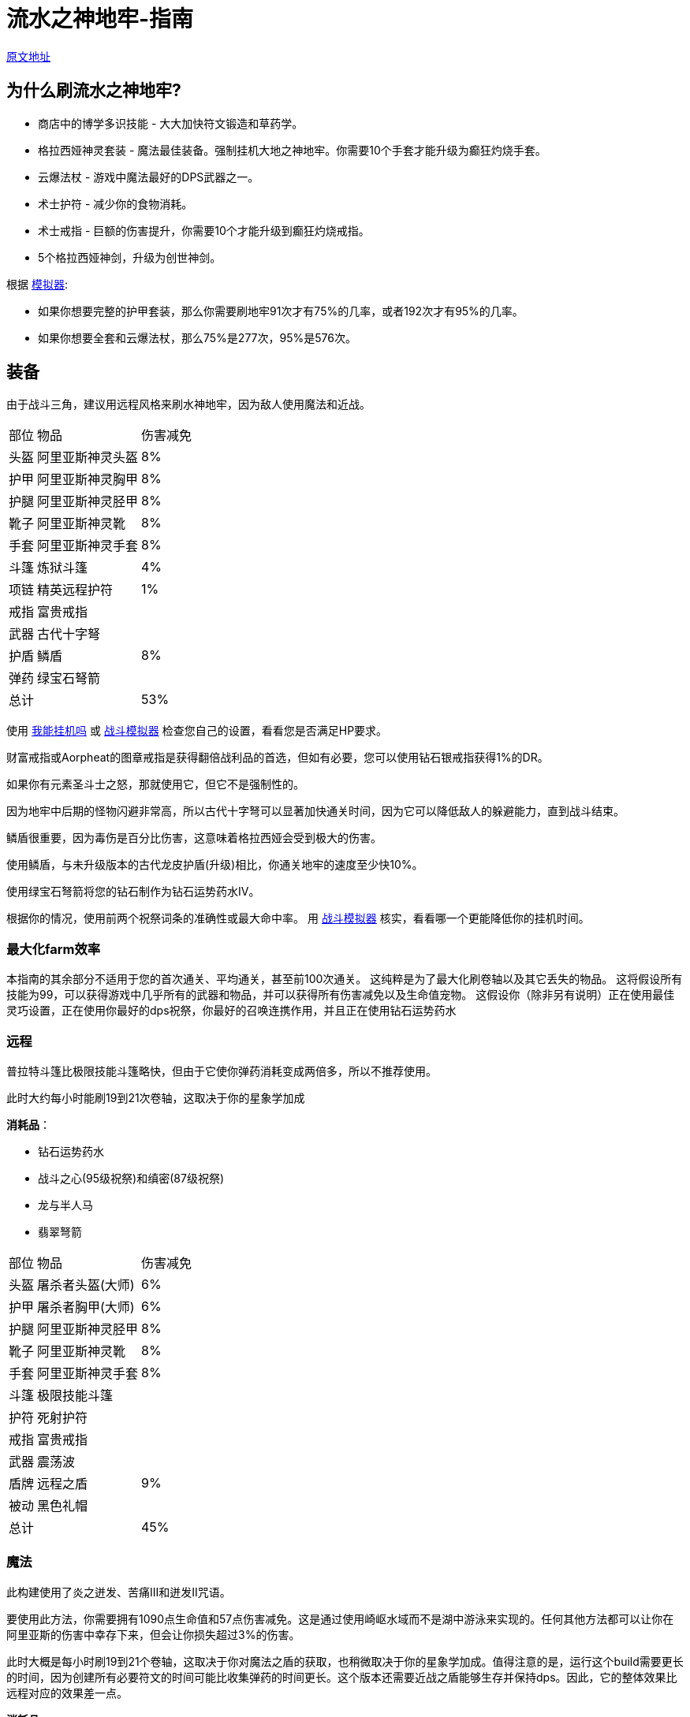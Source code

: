 = 流水之神地牢-指南

https://wiki.melvoridle.com/w/Water_God_Dungeon/Guide[原文地址,window=_blank]

== 为什么刷流水之神地牢?

* 商店中的博学多识技能 - 大大加快符文锻造和草药学。
* 格拉西娅神灵套装 - 魔法最佳装备。强制挂机大地之神地牢。你需要10个手套才能升级为癫狂灼烧手套。
* 云爆法杖 - 游戏中魔法最好的DPS武器之一。
* 术士护符 - 减少你的食物消耗。
* 术士戒指 - 巨额的伤害提升，你需要10个才能升级到癫狂灼烧戒指。
* 5个格拉西娅神剑，升级为创世神剑。

根据 https://github.com/vbion/melvor-coupon-solver/[模拟器]:

* 如果你想要完整的护甲套装，那么你需要刷地牢91次才有75%的几率，或者192次才有95%的几率。
* 如果你想要全套和云爆法杖，那么75%是277次，95%是576次。

== 装备

由于战斗三角，建议用远程风格来刷水神地牢，因为敌人使用魔法和近战。

[%autowidth]
|===
|部位 |物品 |伤害减免
|头盔|阿里亚斯神灵头盔|8%
|护甲|阿里亚斯神灵胸甲|8%
|护腿|阿里亚斯神灵胫甲|8%
|靴子|阿里亚斯神灵靴|8%
|手套|阿里亚斯神灵手套|8%
|斗篷|炼狱斗篷|4%
|项链|精英远程护符|1%
|戒指|富贵戒指|
|武器|古代十字弩|
|护盾|鳞盾|8%
|弹药|绿宝石弩箭|
2+|总计|53%
|===

使用 https://consolelog.gitee.io/caniidle/[我能挂机吗,window=_blank] 或 https://wiki.melvoridle.com/w/Combat_Simulator[战斗模拟器,window=_blank] 检查您自己的设置，看看您是否满足HP要求。

财富戒指或Aorpheat的图章戒指是获得翻倍战利品的首选，但如有必要，您可以使用钻石银戒指获得1%的DR。

如果你有元素圣斗士之怒，那就使用它，但它不是强制性的。

因为地牢中后期的怪物闪避非常高，所以古代十字弩可以显著加快通关时间，因为它可以降低敌人的躲避能力，直到战斗结束。

鳞盾很重要，因为毒伤是百分比伤害，这意味着格拉西娅会受到极大的伤害。

使用鳞盾，与未升级版本的古代龙皮护盾(升级)相比，你通关地牢的速度至少快10%。

使用绿宝石弩箭将您的钻石制作为钻石运势药水IV。

根据你的情况，使用前两个祝祭词条的准确性或最大命中率。 用 https://wiki.melvoridle.com/w/Combat_Simulator[战斗模拟器,window=_blank] 核实，看看哪一个更能降低你的挂机时间。

=== 最大化farm效率

本指南的其余部分不适用于您的首次通关、平均通关，甚至前100次通关。 这纯粹是为了最大化刷卷轴以及其它丢失的物品。 这将假设所有技能为99，可以获得游戏中几乎所有的武器和物品，并可以获得所有伤害减免以及生命值宠物。 这假设你（除非另有说明）正在使用最佳灵巧设置，正在使用你最好的dps祝祭，你最好的召唤连携作用，并且正在使用钻石运势药水

=== 远程

普拉特斗篷比极限技能斗篷略快，但由于它使你弹药消耗变成两倍多，所以不推荐使用。

此时大约每小时能刷19到21次卷轴，这取决于你的星象学加成

*消耗品*：

* 钻石运势药水
* 战斗之心(95级祝祭)和缜密(87级祝祭)
* 龙与半人马
* 翡翠弩箭

[%autowidth]
|===
|部位 |物品 |伤害减免
|头盔|屠杀者头盔(大师)|6%
|护甲|屠杀者胸甲(大师)|6%
|护腿|阿里亚斯神灵胫甲|8%
|靴子|阿里亚斯神灵靴|8%
|手套|阿里亚斯神灵手套|8%
|斗篷|极限技能斗篷|
|护符|死射护符|
|戒指|富贵戒指|
|武器|震荡波|
|盾牌|远程之盾|9%
|被动|黑色礼帽|
2+|总计|45%
|===

=== 魔法

此构建使用了炎之迸发、苦痛III和迸发II咒语。

要使用此方法，你需要拥有1090点生命值和57点伤害减免。这是通过使用崎岖水域而不是湖中游泳来实现的。任何其他方法都可以让你在阿里亚斯的伤害中幸存下来，但会让你损失超过3%的伤害。

此时大概是每小时刷19到21个卷轴，这取决于你对魔法之盾的获取，也稍微取决于你的星象学加成。值得注意的是，运行这个build需要更长的时间，因为创建所有必要符文的时间可能比收集弹药的时间更长。这个版本还需要近战之盾能够生存并保持dps。因此，它的整体效果比远程对应的效果差一点。

*消耗品*:

* 钻石运势药水
* 战斗之心(95级祝祭)和全知(91级祝祭)
* 龙与女巫
* 巫师卷轴
* 炎之迸发、苦痛III和迸发II咒语

[%autowidth]
|===
|部位 |物品 |伤害减免
|头盔|格拉西娅神灵头盔|8%
|护甲|格拉西娅神灵胸甲|8%
|护腿|格拉西娅神灵胫甲|8%
|靴子|格拉西娅神灵靴|8%
|手套|格拉西娅神灵手套|8%
|斗篷|骷髅斗篷|3%
|项链|元素圣斗士之怒|3%
|戒指|富贵戒指|
|武器|海之歌|
|盾牌|魔法之盾|9%
|被动|黑色礼帽|
2+|总计|55%
|===


